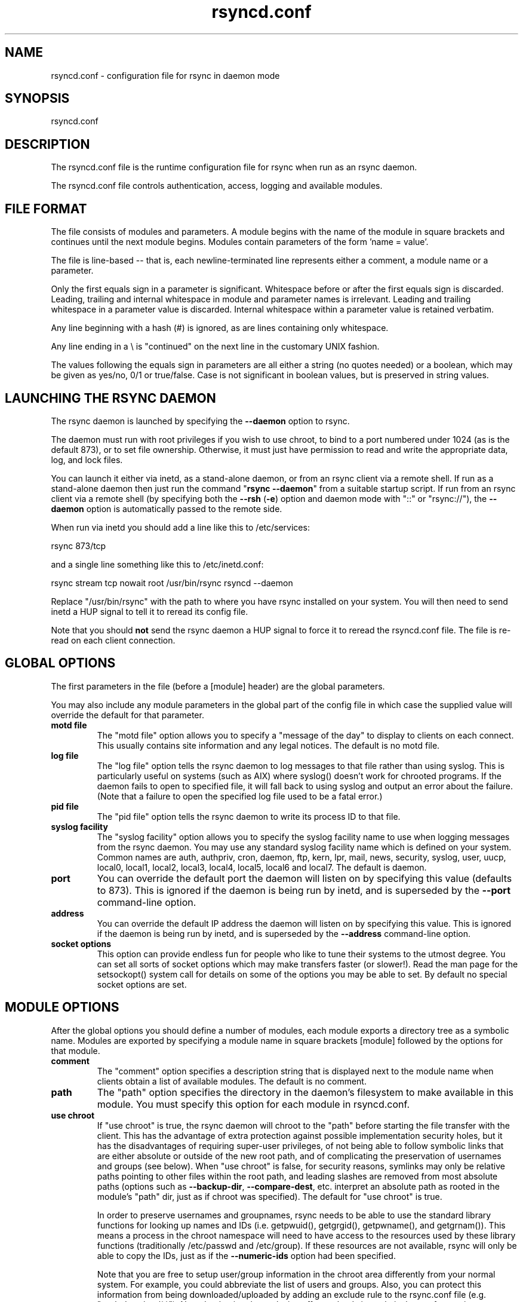 .TH "rsyncd\&.conf" "5" "1 Jun 2005" "" "" 
.SH "NAME" 
rsyncd\&.conf \- configuration file for rsync in daemon mode
.SH "SYNOPSIS" 
.PP 
rsyncd\&.conf
.PP 
.SH "DESCRIPTION" 
.PP 
The rsyncd\&.conf file is the runtime configuration file for rsync when
run as an rsync daemon\&. 
.PP 
The rsyncd\&.conf file controls authentication, access, logging and
available modules\&.
.PP 
.SH "FILE FORMAT" 
.PP 
The file consists of modules and parameters\&. A module begins with the 
name of the module in square brackets and continues until the next
module begins\&. Modules contain parameters of the form \&'name = value\&'\&.
.PP 
The file is line-based -- that is, each newline-terminated line represents
either a comment, a module name or a parameter\&.
.PP 
Only the first equals sign in a parameter is significant\&. Whitespace before 
or after the first equals sign is discarded\&. Leading, trailing and internal
whitespace in module and parameter names is irrelevant\&. Leading and
trailing whitespace in a parameter value is discarded\&. Internal whitespace
within a parameter value is retained verbatim\&.
.PP 
Any line beginning with a hash (#) is ignored, as are lines containing 
only whitespace\&.
.PP 
Any line ending in a \e is "continued" on the next line in the
customary UNIX fashion\&.
.PP 
The values following the equals sign in parameters are all either a string
(no quotes needed) or a boolean, which may be given as yes/no, 0/1 or
true/false\&. Case is not significant in boolean values, but is preserved
in string values\&. 
.PP 
.SH "LAUNCHING THE RSYNC DAEMON" 
.PP 
The rsync daemon is launched by specifying the \fB--daemon\fP option to
rsync\&. 
.PP 
The daemon must run with root privileges if you wish to use chroot, to
bind to a port numbered under 1024 (as is the default 873), or to set
file ownership\&.  Otherwise, it must just have permission to read and
write the appropriate data, log, and lock files\&.
.PP 
You can launch it either via inetd, as a stand-alone daemon, or from
an rsync client via a remote shell\&.  If run as a stand-alone daemon then
just run the command "\fBrsync --daemon\fP" from a suitable startup script\&.
If run from an rsync client via a remote shell (by specifying both the
\fB--rsh\fP (\fB-e\fP) option and daemon mode with "::" or "rsync://"), the \fB--daemon\fP
option is automatically passed to the remote side\&.
.PP 
When run via inetd you should add a line like this to /etc/services:
.PP 

.nf 
 
  rsync           873/tcp
.fi 
 

.PP 
and a single line something like this to /etc/inetd\&.conf:
.PP 

.nf 
 
  rsync   stream  tcp     nowait  root   /usr/bin/rsync rsyncd --daemon
.fi 
 

.PP 
Replace "/usr/bin/rsync" with the path to where you have rsync installed on
your system\&.  You will then need to send inetd a HUP signal to tell it to
reread its config file\&.
.PP 
Note that you should \fBnot\fP send the rsync daemon a HUP signal to force
it to reread the \f(CWrsyncd\&.conf\fP file\&. The file is re-read on each client
connection\&. 
.PP 
.SH "GLOBAL OPTIONS" 
.PP 
The first parameters in the file (before a [module] header) are the
global parameters\&. 
.PP 
You may also include any module parameters in the global part of the
config file in which case the supplied value will override the
default for that parameter\&.
.PP 
.IP "\fBmotd file\fP" 
The "motd file" option allows you to specify a
"message of the day" to display to clients on each connect\&. This
usually contains site information and any legal notices\&. The default
is no motd file\&.
.IP 
.IP "\fBlog file\fP" 
The "log file" option tells the rsync daemon to log
messages to that file rather than using syslog\&. This is particularly
useful on systems (such as AIX) where syslog() doesn\&'t work for
chrooted programs\&.  If the daemon fails to open to specified file, it
will fall back to using syslog and output an error about the failure\&.
(Note that a failure to open the specified log file used to be a fatal
error\&.)
.IP 
.IP "\fBpid file\fP" 
The "pid file" option tells the rsync daemon to write
its process ID to that file\&.
.IP 
.IP "\fBsyslog facility\fP" 
The "syslog facility" option allows you to
specify the syslog facility name to use when logging messages from the
rsync daemon\&. You may use any standard syslog facility name which is
defined on your system\&. Common names are auth, authpriv, cron, daemon,
ftp, kern, lpr, mail, news, security, syslog, user, uucp, local0,
local1, local2, local3, local4, local5, local6 and local7\&. The default
is daemon\&. 
.IP 
.IP "\fBport\fP" 
You can override the default port the daemon will listen on
by specifying this value (defaults to 873)\&.  This is ignored if the daemon
is being run by inetd, and is superseded by the \fB--port\fP command-line option\&.
.IP 
.IP "\fBaddress\fP" 
You can override the default IP address the daemon
will listen on by specifying this value\&.  This is ignored if the daemon is
being run by inetd, and is superseded by the \fB--address\fP command-line option\&.
.IP 
.IP "\fBsocket options\fP" 
This option can provide endless fun for people
who like to tune their systems to the utmost degree\&. You can set all
sorts of socket options which may make transfers faster (or
slower!)\&. Read the man page for the setsockopt() system call for
details on some of the options you may be able to set\&. By default no
special socket options are set\&.
.IP 
.PP 
.SH "MODULE OPTIONS" 
.PP 
After the global options you should define a number of modules, each
module exports a directory tree as a symbolic name\&. Modules are
exported by specifying a module name in square brackets [module]
followed by the options for that module\&.
.PP 
.IP 
.IP "\fBcomment\fP" 
The "comment" option specifies a description string
that is displayed next to the module name when clients obtain a list
of available modules\&. The default is no comment\&.
.IP 
.IP "\fBpath\fP" 
The "path" option specifies the directory in the daemon\&'s
filesystem to make available in this module\&.  You must specify this option
for each module in \f(CWrsyncd\&.conf\fP\&.
.IP 
.IP "\fBuse chroot\fP" 
If "use chroot" is true, the rsync daemon will chroot
to the "path" before starting the file transfer with the client\&.  This has
the advantage of extra protection against possible implementation security
holes, but it has the disadvantages of requiring super-user privileges, 
of not being able to follow symbolic links that are either absolute or outside
of the new root path, and of complicating the preservation of usernames and groups
(see below)\&.  When "use chroot" is false, for security reasons,
symlinks may only be relative paths pointing to other files within the root
path, and leading slashes are removed from most absolute paths (options
such as \fB--backup-dir\fP, \fB--compare-dest\fP, etc\&. interpret an absolute path as
rooted in the module\&'s "path" dir, just as if chroot was specified)\&.
The default for "use chroot" is true\&.
.IP 
In order to preserve usernames and groupnames, rsync needs to be able to
use the standard library functions for looking up names and IDs (i\&.e\&.
getpwuid(), getgrgid(), getpwname(), and getgrnam())\&.  This means a
process in the chroot namespace will need to have access to the resources
used by these library functions (traditionally /etc/passwd and
/etc/group)\&.  If these resources are not available, rsync will only be
able to copy the IDs, just as if the \fB--numeric-ids\fP option had been
specified\&.
.IP 
Note that you are free to setup user/group information in the chroot area
differently from your normal system\&.  For example, you could abbreviate
the list of users and groups\&.  Also, you can protect this information from
being downloaded/uploaded by adding an exclude rule to the rsync\&.conf file
(e\&.g\&. "exclude = /etc/**")\&.  Note that having the exclusion affect uploads
is a relatively new feature in rsync, so make sure your daemon is
at least 2\&.6\&.3 to effect this\&.  Also note that it is safest to exclude a
directory and all its contents combining the rule "/some/dir/" with the
rule "/some/dir/**" just to be sure that rsync will not allow deeper
access to some of the excluded files inside the directory (rsync tries to
do this automatically, but you might as well specify both to be extra
sure)\&.
.IP 
.IP "\fBmax connections\fP" 
The "max connections" option allows you to
specify the maximum number of simultaneous connections you will allow\&.
Any clients connecting when the maximum has been reached will receive a
message telling them to try later\&.  The default is 0 which means no limit\&.
See also the "lock file" option\&.
.IP 
.IP "\fBmax verbosity\fP" 
The "max verbosity" option allows you to control
the maximum amount of verbose information that you\&'ll allow the daemon to
generate (since the information goes into the log file)\&. The default is 1,
which allows the client to request one level of verbosity\&.
.IP 
.IP "\fBlock file\fP" 
The "lock file" option specifies the file to use to
support the "max connections" option\&. The rsync daemon uses record
locking on this file to ensure that the max connections limit is not
exceeded for the modules sharing the lock file\&. 
The default is \f(CW/var/run/rsyncd\&.lock\fP\&.
.IP 
.IP "\fBread only\fP" 
The "read only" option determines whether clients
will be able to upload files or not\&. If "read only" is true then any
attempted uploads will fail\&. If "read only" is false then uploads will
be possible if file permissions on the daemon side allow them\&. The default
is for all modules to be read only\&.
.IP 
.IP "\fBwrite only\fP" 
The "write only" option determines whether clients
will be able to download files or not\&. If "write only" is true then any
attempted downloads will fail\&. If "write only" is false then downloads
will be possible if file permissions on the daemon side allow them\&.  The
default is for this option to be disabled\&.
.IP 
.IP "\fBlist\fP" 
The "list" option determines if this module should be
listed when the client asks for a listing of available modules\&. By
setting this to false you can create hidden modules\&. The default is
for modules to be listable\&.
.IP 
.IP "\fBuid\fP" 
The "uid" option specifies the user name or user ID that
file transfers to and from that module should take place as when the daemon
was run as root\&. In combination with the "gid" option this determines what
file permissions are available\&. The default is uid -2, which is normally
the user "nobody"\&.
.IP 
.IP "\fBgid\fP" 
The "gid" option specifies the group name or group ID that
file transfers to and from that module should take place as when the daemon
was run as root\&. This complements the "uid" option\&. The default is gid -2,
which is normally the group "nobody"\&.
.IP 
.IP "\fBfilter\fP" 
The "filter" option allows you to specify a space-separated
list of filter rules that the daemon will not allow to be read or written\&.
This is only superficially equivalent to the client specifying these
patterns with the \fB--filter\fP option\&.  Only one "filter" option may be
specified, but it may contain as many rules as you like, including
merge-file rules\&.  Note that per-directory merge-file rules do not provide
as much protection as global rules, but they can be used to make \fB--delete\fP
work better when a client downloads the daemon\&'s files (if the per-dir
merge files are included in the transfer)\&.
.IP 
.IP "\fBexclude\fP" 
The "exclude" option allows you to specify a
space-separated list of patterns that the daemon will not allow to be read
or written\&.  This is only superficially equivalent to the client
specifying these patterns with the \fB--exclude\fP option\&.  Only one "exclude"
option may be specified, but you can use "-" and "+" before patterns to
specify exclude/include\&.
.IP 
Because this exclude list is not passed to the client it only applies on
the daemon: that is, it excludes files received by a client when receiving
from a daemon and files deleted on a daemon when sending to a daemon, but
it doesn\&'t exclude files from being deleted on a client when receiving
from a daemon\&.  
.IP 
.IP "\fBexclude from\fP" 
The "exclude from" option specifies a filename
on the daemon that contains exclude patterns, one per line\&.
This is only superficially equivalent
to the client specifying the \fB--exclude-from\fP option with an equivalent file\&.
See the "exclude" option above\&.
.IP 
.IP "\fBinclude\fP" 
The "include" option allows you to specify a
space-separated list of patterns which rsync should not exclude\&. This is
only superficially equivalent to the client specifying these patterns with
the \fB--include\fP option because it applies only on the daemon\&.  This is
useful as it allows you to build up quite complex exclude/include rules\&.
Only one "include" option may be specified, but you can use "+" and "-"
before patterns to switch include/exclude\&.  See the "exclude" option
above\&.
.IP 
.IP "\fBinclude from\fP" 
The "include from" option specifies a filename
on the daemon that contains include patterns, one per line\&. This is
only superficially equivalent to the client specifying the
\fB--include-from\fP option with a equivalent file\&.
See the "exclude" option above\&.
.IP 
.IP "\fBauth users\fP" 
The "auth users" option specifies a comma and
space-separated list of usernames that will be allowed to connect to
this module\&. The usernames do not need to exist on the local
system\&. The usernames may also contain shell wildcard characters\&. If
"auth users" is set then the client will be challenged to supply a
username and password to connect to the module\&. A challenge response
authentication protocol is used for this exchange\&. The plain text
usernames are passwords are stored in the file specified by the
"secrets file" option\&. The default is for all users to be able to
connect without a password (this is called "anonymous rsync")\&.
.IP 
See also the "CONNECTING TO AN RSYNC DAEMON OVER A REMOTE SHELL
PROGRAM" section in rsync(1) for information on how handle an
rsyncd\&.conf-level username that differs from the remote-shell-level
username when using a remote shell to connect to an rsync daemon\&.
.IP 
.IP "\fBsecrets file\fP" 
The "secrets file" option specifies the name of
a file that contains the username:password pairs used for
authenticating this module\&. This file is only consulted if the "auth
users" option is specified\&. The file is line based and contains
username:password pairs separated by a single colon\&. Any line starting
with a hash (#) is considered a comment and is skipped\&. The passwords
can contain any characters but be warned that many operating systems
limit the length of passwords that can be typed at the client end, so
you may find that passwords longer than 8 characters don\&'t work\&. 
.IP 
There is no default for the "secrets file" option, you must choose a name
(such as \f(CW/etc/rsyncd\&.secrets\fP)\&.  The file must normally not be readable
by "other"; see "strict modes"\&.
.IP 
.IP "\fBstrict modes\fP" 
The "strict modes" option determines whether or not 
the permissions on the secrets file will be checked\&.  If "strict modes" is
true, then the secrets file must not be readable by any user ID other
than the one that the rsync daemon is running under\&.  If "strict modes" is
false, the check is not performed\&.  The default is true\&.  This option
was added to accommodate rsync running on the Windows operating system\&.
.IP 
.IP "\fBhosts allow\fP" 
The "hosts allow" option allows you to specify a
list of patterns that are matched against a connecting clients
hostname and IP address\&. If none of the patterns match then the
connection is rejected\&.
.IP 
Each pattern can be in one of five forms:
.IP 
.RS 
.IP o 
a dotted decimal IPv4 address of the form a\&.b\&.c\&.d, or an IPv6 address
of the form a:b:c::d:e:f\&. In this case the incoming machine\&'s IP address
must match exactly\&.
.IP o 
an address/mask in the form ipaddr/n where ipaddr is the IP address
and n is the number of one bits in the netmask\&.  All IP addresses which
match the masked IP address will be allowed in\&.
.IP o 
an address/mask in the form ipaddr/maskaddr where ipaddr is the
IP address and maskaddr is the netmask in dotted decimal notation for IPv4,
or similar for IPv6, e\&.g\&. ffff:ffff:ffff:ffff:: instead of /64\&. All IP
addresses which match the masked IP address will be allowed in\&.
.IP o 
a hostname\&. The hostname as determined by a reverse lookup will
be matched (case insensitive) against the pattern\&. Only an exact
match is allowed in\&.
.IP o 
a hostname pattern using wildcards\&. These are matched using the
same rules as normal unix filename matching\&. If the pattern matches
then the client is allowed in\&.
.RE 
.IP 
Note IPv6 link-local addresses can have a scope in the address specification:
.IP 
.RS 
\f(CW    fe80::1%link1\fP
.br 
\f(CW    fe80::%link1/64\fP
.br 
\f(CW    fe80::%link1/ffff:ffff:ffff:ffff::\fP
.br 
.RE 
.IP 
You can also combine "hosts allow" with a separate "hosts deny"
option\&. If both options are specified then the "hosts allow" option s
checked first and a match results in the client being able to
connect\&. The "hosts deny" option is then checked and a match means
that the host is rejected\&. If the host does not match either the 
"hosts allow" or the "hosts deny" patterns then it is allowed to
connect\&.
.IP 
The default is no "hosts allow" option, which means all hosts can connect\&.
.IP 
.IP "\fBhosts deny\fP" 
The "hosts deny" option allows you to specify a
list of patterns that are matched against a connecting clients
hostname and IP address\&. If the pattern matches then the connection is
rejected\&. See the "hosts allow" option for more information\&.
.IP 
The default is no "hosts deny" option, which means all hosts can connect\&.
.IP 
.IP "\fBignore errors\fP" 
The "ignore errors" option tells rsyncd to
ignore I/O errors on the daemon when deciding whether to run the delete
phase of the transfer\&. Normally rsync skips the \fB--delete\fP step if any
I/O errors have occurred in order to prevent disastrous deletion due
to a temporary resource shortage or other I/O error\&. In some cases this
test is counter productive so you can use this option to turn off this
behavior\&. 
.IP 
.IP "\fBignore nonreadable\fP" 
This tells the rsync daemon to completely
ignore files that are not readable by the user\&. This is useful for
public archives that may have some non-readable files among the
directories, and the sysadmin doesn\&'t want those files to be seen at all\&.
.IP 
.IP "\fBtransfer logging\fP" 
The "transfer logging" option enables per-file 
logging of downloads and uploads in a format somewhat similar to that
used by ftp daemons\&.  The daemon always logs the transfer at the end, so
if a transfer is aborted, no mention will be made in the log file\&.
.IP 
If you want to customize the log lines, see the "log format" option\&.
.IP 
.IP "\fBlog format\fP" 
The "log format" option allows you to specify the
format used for logging file transfers when transfer logging is enabled\&.
The format is a text string containing embedded single-character escape
sequences prefixed with a percent (%) character\&.  An optional numeric
field width may also be specified between the percent and the escape
letter (e\&.g\&. "%-50n %8l %07p")\&.
.IP 
The default log format is "%o %h [%a] %m (%u) %f %l", and a "%t [%p] "
is always prefixed when using the "log file" option\&.
(A perl script that will summarize this default log format is included
in the rsync source code distribution in the "support" subdirectory:
rsyncstats\&.)
.IP 
The single-character escapes that are understood are as follows:
.IP 
.RS 
.IP o 
%h for the remote host name
.IP o 
%a for the remote IP address
.IP o 
%l for the length of the file in bytes
.IP o 
%p for the process ID of this rsync session
.IP o 
%o for the operation, which is "send", "recv", or "del\&."
(the latter includes the trailing period)
.IP o 
%f for the filename (long form on sender; no trailing "/")
.IP o 
%n for the filename (short form; trailing "/" on dir)
.IP o 
%L either the string " -> SYMLINK", or " => HARDLINK" or an
empty string (where \fBSYMLINK\fP or \fBHARDLINK\fP is a filename)
.IP o 
%P for the module path
.IP o 
%m for the module name
.IP o 
%t for the current date time
.IP o 
%u for the authenticated username (or the null string)
.IP o 
%b for the number of bytes actually transferred 
.IP o 
%c when sending files this gives the number of checksum bytes
received for this file
.IP o 
%i an itemized list of what is being updated
.RE 
.IP 
For a list of what the characters mean that are output by "%i", see the
\fB--itemize-changes\fP option in the rsync manpage\&.
.IP 
Note that some of the logged output changes when talking with older
rsync versions\&.  For instance, deleted files were only output as verbose
messages prior to rsync 2\&.6\&.4\&.
.IP 
.IP "\fBtimeout\fP" 
The "timeout" option allows you to override the
clients choice for I/O timeout for this module\&. Using this option you
can ensure that rsync won\&'t wait on a dead client forever\&. The timeout
is specified in seconds\&. A value of zero means no timeout and is the
default\&. A good choice for anonymous rsync daemons may be 600 (giving
a 10 minute timeout)\&.
.IP 
.IP "\fBrefuse options\fP" 
The "refuse options" option allows you to
specify a space-separated list of rsync command line options that will
be refused by your rsync daemon\&.
You may specify the full option name, its one-letter abbreviation, or a
wild-card string that matches multiple options\&.
For example, this would refuse \fB--checksum\fP (\fB-c\fP) and all the various
delete options:
.IP 
.RS 
\f(CW    refuse options = c delete\fP
.RE 
.IP 
The reason the above refuses all delete options is that the options imply
\fB--delete\fP, and implied options are refused just like explicit options\&.
As an additional safety feature, the refusal of "delete" also refuses
\fBremove-sent-files\fP when the daemon is the sender; if you want the latter
without the former, instead refuse "delete-*" -- that refuses all the
delete modes without affecting \fB--remove-sent-files\fP\&.
.IP 
When an option is refused, the daemon prints an error message and exits\&.
To prevent all compression, you can use "dont compress = *" (see below)
instead of "refuse options = compress" to avoid returning an error to a
client that requests compression\&.
.IP 
.IP "\fBdont compress\fP" 
The "dont compress" option allows you to select
filenames based on wildcard patterns that should not be compressed
during transfer\&. Compression is expensive in terms of CPU usage so it
is usually good to not try to compress files that won\&'t compress well,
such as already compressed files\&. 
.IP 
The "dont compress" option takes a space-separated list of
case-insensitive wildcard patterns\&. Any source filename matching one
of the patterns will not be compressed during transfer\&.
.IP 
The default setting is \f(CW*\&.gz *\&.tgz *\&.zip *\&.z *\&.rpm *\&.deb *\&.iso *\&.bz2 *\&.tbz\fP
.IP 
.PP 
.SH "AUTHENTICATION STRENGTH" 
.PP 
The authentication protocol used in rsync is a 128 bit MD4 based
challenge response system\&. Although I believe that no one has ever
demonstrated a brute-force break of this sort of system you should
realize that this is not a "military strength" authentication system\&.
It should be good enough for most purposes but if you want really top
quality security then I recommend that you run rsync over ssh\&.
.PP 
Also note that the rsync daemon protocol does not currently provide any
encryption of the data that is transferred over the connection\&. Only
authentication is provided\&. Use ssh as the transport if you want
encryption\&.
.PP 
Future versions of rsync may support SSL for better authentication and
encryption, but that is still being investigated\&.
.PP 
.SH "RUNNING AN RSYNC DAEMON OVER A REMOTE SHELL PROGRAM" 
.PP 
If rsync is run with both the \fB--daemon\fP and \fB--rsh\fP (\fB-e\fP) options, it will
spawn an rsync daemon using a remote shell connection\&.  Several
configuration options will not be available unless the remote user is
root (e\&.g\&. chroot, setuid/setgid, etc\&.)\&.  There is no need to configure
inetd or the services map to include the rsync daemon port if you run an
rsync daemon only via a remote shell program\&.
.PP 
ADVANCED: To run an rsync daemon out of a single-use ssh key, use the
"command=\fICOMMAND\fP" syntax in the remote user\&'s authorized_keys entry,
where command would be
.PP 
.RS 
\f(CWrsync --server --daemon \&.\fP
.RE 
.PP 
NOTE: rsync\&'s argument parsing expects the trailing "\&.", so make sure
that it\&'s there\&.  If you want to use an rsyncd\&.conf(5)-style
configuration file other than the default, you can added a
\fB--config\fP option to the \fIcommand\fP:
.PP 
.RS 
\f(CWrsync --server --daemon --config=em(file) \&.\fP
.RE 
.PP 
Note that the "--server" here is the internal option that rsync uses to
run the remote version of rsync that it communicates with, and thus you
should not be using the \fB--server\fP option under normal circumstances\&.
.PP 
.SH "EXAMPLES" 
.PP 
A simple rsyncd\&.conf file that allow anonymous rsync to a ftp area at
\f(CW/home/ftp\fP would be:
.PP 

.nf 
 

[ftp]
        path = /home/ftp
        comment = ftp export area

.fi 
 

.PP 
A more sophisticated example would be:
.PP 

.nf 
 

uid = nobody
gid = nobody
use chroot = no
max connections = 4
syslog facility = local5
pid file = /var/run/rsyncd\&.pid

[ftp]
        path = /var/ftp/pub
        comment = whole ftp area (approx 6\&.1 GB)

[sambaftp]
        path = /var/ftp/pub/samba
        comment = Samba ftp area (approx 300 MB)

[rsyncftp]
        path = /var/ftp/pub/rsync
        comment = rsync ftp area (approx 6 MB)
        
[sambawww]
        path = /public_html/samba
        comment = Samba WWW pages (approx 240 MB)

[cvs]
        path = /data/cvs
        comment = CVS repository (requires authentication)
        auth users = tridge, susan
        secrets file = /etc/rsyncd\&.secrets

.fi 
 

.PP 
The /etc/rsyncd\&.secrets file would look something like this:
.PP 
.RS 
\f(CWtridge:mypass\fP
.br 
\f(CWsusan:herpass\fP
.br 
.RE 
.PP 
.SH "FILES" 
.PP 
/etc/rsyncd\&.conf or rsyncd\&.conf
.PP 
.SH "SEE ALSO" 
.PP 
rsync(1)
.PP 
.SH "DIAGNOSTICS" 
.PP 
.SH "BUGS" 
.PP 
Please report bugs! The rsync bug tracking system is online at
http://rsync\&.samba\&.org/
.PP 
.SH "VERSION" 
.PP 
This man page is current for version 2\&.6\&.5 of rsync\&.
.PP 
.SH "CREDITS" 
.PP 
rsync is distributed under the GNU public license\&.  See the file
COPYING for details\&.
.PP 
The primary ftp site for rsync is
ftp://rsync\&.samba\&.org/pub/rsync\&.
.PP 
A WEB site is available at
http://rsync\&.samba\&.org/
.PP 
We would be delighted to hear from you if you like this program\&.
.PP 
This program uses the zlib compression library written by Jean-loup
Gailly and Mark Adler\&.
.PP 
.SH "THANKS" 
.PP 
Thanks to Warren Stanley for his original idea and patch for the rsync
daemon\&. Thanks to Karsten Thygesen for his many suggestions and
documentation! 
.PP 
.SH "AUTHOR" 
.PP 
rsync was written by Andrew Tridgell and Paul Mackerras\&.
Many people have later contributed to it\&.
.PP 
Mailing lists for support and development are available at
http://lists\&.samba\&.org 
